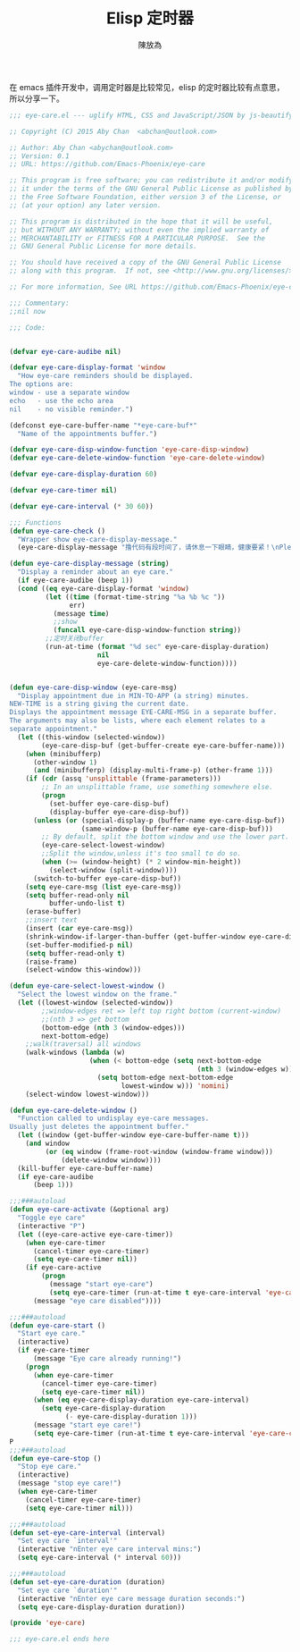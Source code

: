#+TITLE: Elisp 定时器
#+AUTHOR: 陳放為

在 emacs 插件开发中，调用定时器是比较常见，elisp 的定时器比较有点意思，所以分享一下。

#+begin_src lisp
;;; eye-care.el --- uglify HTML, CSS and JavaScript/JSON by js-beautify

;; Copyright (C) 2015 Aby Chan  <abchan@outlook.com>

;; Author: Aby Chan <abychan@outlook.com>
;; Version: 0.1
;; URL: https://github.com/Emacs-Phoenix/eye-care

;; This program is free software; you can redistribute it and/or modify
;; it under the terms of the GNU General Public License as published by
;; the Free Software Foundation, either version 3 of the License, or
;; (at your option) any later version.

;; This program is distributed in the hope that it will be useful,
;; but WITHOUT ANY WARRANTY; without even the implied warranty of
;; MERCHANTABILITY or FITNESS FOR A PARTICULAR PURPOSE.  See the
;; GNU General Public License for more details.

;; You should have received a copy of the GNU General Public License
;; along with this program.  If not, see <http://www.gnu.org/licenses/>.

;; For more information, See URL https://github.com/Emacs-Phoenix/eye-care.

;;; Commentary:
;;nil now

;;; Code:


(defvar eye-care-audibe nil)

(defvar eye-care-display-format 'window
  "How eye-care reminders should be displayed.
The options are:
window - use a separate window
echo   - use the echo area
nil    - no visible reminder.")

(defconst eye-care-buffer-name "*eye-care-buf*"
  "Name of the appointments buffer.")

(defvar eye-care-disp-window-function 'eye-care-disp-window)
(defvar eye-care-delete-window-function 'eye-care-delete-window)

(defvar eye-care-display-duration 60)

(defvar eye-care-timer nil)

(defvar eye-care-interval (* 30 60))

;;; Functions
(defun eye-care-check ()
  "Wrapper show eye-care-display-message."
  (eye-care-display-message "撸代码有段时间了，请休息一下眼睛，健康要紧！\nPlease rest eyes"))

(defun eye-care-display-message (string)
  "Display a reminder about an eye care."
  (if eye-care-audibe (beep 1))
  (cond ((eq eye-care-display-format 'window)
         (let ((time (format-time-string "%a %b %c "))
               err)
           (message time)
           ;;show
           (funcall eye-care-disp-window-function string))
         ;;定时关闭buffer
         (run-at-time (format "%d sec" eye-care-display-duration)
                      nil
                      eye-care-delete-window-function))))


(defun eye-care-disp-window (eye-care-msg)
  "Display appointment due in MIN-TO-APP (a string) minutes.
NEW-TIME is a string giving the current date.
Displays the appointment message EYE-CARE-MSG in a separate buffer.
The arguments may also be lists, where each element relates to a
separate appointment."
  (let ((this-window (selected-window))
        (eye-care-disp-buf (get-buffer-create eye-care-buffer-name)))
    (when (minibufferp)
      (other-window 1)
      (and (minibufferp) (display-multi-frame-p) (other-frame 1)))
    (if (cdr (assq 'unsplittable (frame-parameters)))
        ;; In an unsplittable frame, use something somewhere else.
        (progn
          (set-buffer eye-care-disp-buf)
          (display-buffer eye-care-disp-buf))
      (unless (or (special-display-p (buffer-name eye-care-disp-buf))
                  (same-window-p (buffer-name eye-care-disp-buf)))
        ;; By default, split the bottom window and use the lower part.
        (eye-care-select-lowest-window)
        ;;Split the window,unless it's too small to do so.
        (when (>= (window-height) (* 2 window-min-height))
          (select-window (split-window))))
      (switch-to-buffer eye-care-disp-buf))
    (setq eye-care-msg (list eye-care-msg))
    (setq buffer-read-only nil
          buffer-undo-list t)
    (erase-buffer)
    ;;insert text
    (insert (car eye-care-msg))
    (shrink-window-if-larger-than-buffer (get-buffer-window eye-care-disp-buf t))
    (set-buffer-modified-p nil)
    (setq buffer-read-only t)
    (raise-frame)
    (select-window this-window)))

(defun eye-care-select-lowest-window ()
  "Select the lowest window on the frame."
  (let ((lowest-window (selected-window))
        ;;window-edges ret => left top right bottom (current-window)
        ;;(nth 3 => get bottom
        (bottom-edge (nth 3 (window-edges)))
        next-bottom-edge)
    ;;walk(traversal) all windows
    (walk-windows (lambda (w)
                    (when (< bottom-edge (setq next-bottom-edge
                                               (nth 3 (window-edges w))))
                      (setq bottom-edge next-bottom-edge
                            lowest-window w))) 'nomini)
    (select-window lowest-window)))

(defun eye-care-delete-window ()
  "Function called to undisplay eye-care messages.
Usually just deletes the appointment buffer."
  (let ((window (get-buffer-window eye-care-buffer-name t)))
    (and window
         (or (eq window (frame-root-window (window-frame window)))
             (delete-window window))))
  (kill-buffer eye-care-buffer-name)
  (if eye-care-audibe
      (beep 1)))

;;;###autoload
(defun eye-care-activate (&optional arg)
  "Toggle eye care"
  (interactive "P")
  (let ((eye-care-active eye-care-timer))
    (when eye-care-timer
      (cancel-timer eye-care-timer)
      (setq eye-care-timer nil))
    (if eye-care-active
        (progn
          (message "start eye-care")
          (setq eye-care-timer (run-at-time t eye-care-interval 'eye-care-check)))
      (message "eye care disabled"))))

;;;###autoload
(defun eye-care-start ()
  "Start eye care."
  (interactive)
  (if eye-care-timer
      (message "Eye care already running!")
    (progn
      (when eye-care-timer
        (cancel-timer eye-care-timer)
        (setq eye-care-timer nil))
      (when (eq eye-care-display-duration eye-care-interval)
        (setq eye-care-display-duration
              (- eye-care-display-duration 1)))
      (message "start eye care!")
      (setq eye-care-timer (run-at-time t eye-care-interval 'eye-care-check)))))
P
;;;###autoload
(defun eye-care-stop ()
  "Stop eye care."
  (interactive)
  (message "stop eye care!")
  (when eye-care-timer
    (cancel-timer eye-care-timer)
    (setq eye-care-timer nil)))

;;;###autoload
(defun set-eye-care-interval (interval)
  "Set eye care `interval'"
  (interactive "nEnter eye care interval mins:")
  (setq eye-care-interval (* interval 60)))

;;;###autoload
(defun set-eye-care-duration (duration)
  "Set eye care `duration'"
  (interactive "nEnter eye care message duration seconds:")
  (setq eye-care-display-duration duration))

(provide 'eye-care)

;;; eye-care.el ends here
#+end_src

